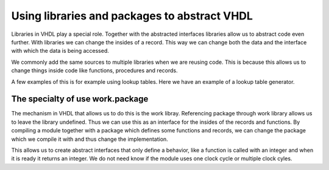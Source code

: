 Using libraries and packages to abstract VHDL
=============================================

.. autosummary::
   :toctree: generated

Libraries in VHDL play a special role. Together with the abstracted interfaces libraries allow us to abstract code even further. With libraries we can change the insides of a record. This way we can change both the data and the interface with which the data is being accessed.

We commonly add the same sources to multiple libraries when we are reusing code. This is because this allows us to change things inside code like functions, procedures and records.

A few examples of this is for example using lookup tables. Here we have an example of a lookup table generator.

The specialty of use work.package
---------------------------------

The mechanism in VHDL that allows us to do this is the work libray. Referencing package through work library allows us to leave the library undefined. Thus we can use this as an interface for the insides of the records and functions. By compiling a module together with a package which defines some functions and records, we can change the package which we compile it with and thus change the implementation.

This allows us to create abstract interfaces that only define a behavior, like a function is called with an integer and when it is ready it returns an integer. We do not need know if the module uses one clock cycle or multiple clock cyles.
